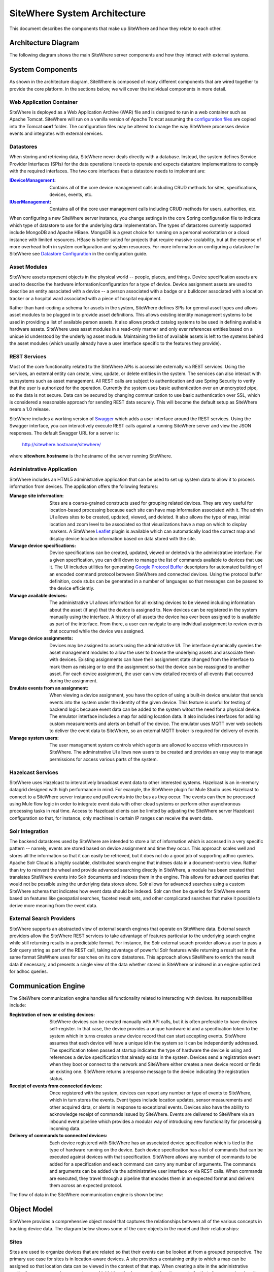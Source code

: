 =============================
SiteWhere System Architecture
=============================

This document describes the components that make up SiteWhere and how they relate to each other.

--------------------
Architecture Diagram
--------------------
The following diagram shows the main SiteWhere server components and how they interact with external
systems.

.. image:: /_static/images/sitewhere-architecture.png
   :width: 100%
   :alt: SiteWhere Architecture Diagram
   :align: left
   
-----------------
System Components
-----------------
As shown in the architecture diagram, SiteWhere is composed of many different components that are wired
together to provide the core platform. In the sections below, we will cover the individual components in
more detail.

Web Application Container
-------------------------
SiteWhere is deployed as a Web Application Archive (WAR) file and is designed to run in a web container
such as Apache Tomcat. SiteWhere will run on a vanilla version of Apache Tomcat assuming the 
`configuration files <https://github.com/sitewhere/sitewhere/tree/master/sitewhere-core/config>`_
are copied into the Tomcat **conf** folder. The configuration files may be altered to change
the way SiteWhere processes device events and integrates with external services.

Datastores
----------
When storing and retrieving data, SiteWhere never deals directly with a database. Instead, the system defines
Service Provider Interfaces (SPIs) for the data operations it needs to operate and expects datastore 
implementations to comply with the required interfaces. The two core interfaces that a datastore needs
to implement are:

:`IDeviceManagement <apidocs/com/sitewhere/spi/device/IDeviceManagement.html>`_: Contains all of the core 
	device management calls including CRUD methods for sites, specifications, devices, events, etc.
:`IUserManagement <apidocs/com/sitewhere/spi/user/IUserManagement.html>`_: Contains all of the core
	user management calls including CRUD methods for users, authorities, etc.

When configuring a new SiteWhere server instance, you change settings in the core 
Spring configuration file to indicate which type of datastore to use for the underlying 
data implementation. The types of datastores currently supported include MongoDB and Apache 
HBase. MongoDB is a great choice for running on a personal workstation or a  cloud instance with limited 
resources. HBase is better suited for projects that require massive scalability,  but at the expense of 
more overhead both in system configuration and system resources. For more information
on configuring a datastore for SiteWhere see `Datastore Configuration <userguide/configuration.html#datastore-configuration>`_ 
in the configuration guide.

Asset Modules
-------------
SiteWhere assets represent objects in the physical world -- people, places, and things. Device specification
assets are used to describe the hardware information/configuration for a type of device. Device assignment
assets are used to describe an entity associated with a device -- a person associated with a badge or
a bulldozer associated with a location tracker or a hospital ward associated with a piece of hospital
equipment.

Rather than hard-coding a schema for assets in the system, SiteWhere defines SPIs for general asset types and
allows asset modules to be plugged in to provide asset definitions. This allows existing identity management
systems to be used in providing a list of available person assets. It also allows product catalog systems to 
be used in defining available hardware assets. SiteWhere uses asset modules in a read-only manner and only 
ever references entities based on a unique id understood by the underlying asset module. Maintaining the list
of available assets is left to the systems behind the asset modules (which usually already have a user interface
specific to the features they provide).

REST Services
-------------
Most of the core functionality related to the SiteWhere APIs is accessible externally via REST services. Using the
services, an external entity can create, view, update, or delete entities in the system. The services can also 
interact with subsystems such as asset management. All REST calls are subject to authentication and use Spring Security
to verify that the user is authorized for the operation. Currently the system uses basic authentication over an
unencrypted pipe, so the data is not secure. Data can be secured by changing communication to use basic authentication over SSL,
which is considered a reasonable approach for sending REST data securely. This will become the default setup as 
SiteWhere nears a 1.0 release.

SiteWhere includes a working version of `Swagger <http://swagger.wordnik.com/>`_ which adds a user interface around
the REST services. Using the Swagger interface, you can interactively execute REST calls against a running SiteWhere
server and view the JSON responses. The default Swagger URL for a server is:

	http://sitewhere.hostname/sitewhere/
	
where **sitewhere.hostname** is the hostname of the server running SiteWhere.

Administrative Application
--------------------------
SiteWhere includes an HTML5 administrative application that can be used to set up system data to allow it to process
information from devices. The application offers the following features:

:Manage site information:
	Sites are a coarse-grained constructs used for grouping related devices. They are very useful for location-based
	processing because each site can have map information associated with it. The admin UI allows sites to be created,
	updated, viewed, and deleted. It also allows the type of map, initial location and zoom level to be associated
	so that visualizations have a map on which to display markers. A SiteWhere `Leaflet <http://leafletjs.com/>`_ 
	plugin is available which can automatically load the correct map and display device location information
	based on data stored with the site.
	
:Manage device specifications:
	Device specifications can be created, updated, viewed or deleted via the administrative interface. For a 
	given specification, you can drill down to manage the list of commands available to devices that use it. 
	The UI includes utilities for generating  
	`Google Protocol Buffer <https://developers.google.com/protocol-buffers/docs/overview>`_ descriptors for 
	automated building of an encoded command protocol between SiteWhere and connected devices. Using the 
	protocol buffer definition, code stubs can be generated in a number of languages so that messages can be
	passed to the device efficiently.
	
:Manage available devices:
	The administrative UI allows information for all existing devices to be viewed including information about
	the asset (if any) that the device is assigned to. New devices can be registered in the system manually 
	using the interface. A history of all assets the device has ever been assigned to is available as part of
	the interface. From there, a user can navigate to any individual assignment to review events that occurred
	while the device was assigned.
	
:Manage device assignments:
	Devices may be assigned to assets using the administrative UI. The interface dynamically queries the 
	asset management modules to allow the user to browse the underlying assets and associate them with devices.
	Existing assignments can have their assignment state changed from the interface to mark them as missing or 
	to end the assignment so that the device can be reassigned to another asset. For each device assignment,
	the user can view detailed records of all events that occurred during the assignment.
	
:Emulate events from an assignment:
	When viewing a device assignment, you have the option of using a built-in device emulator that sends events
	into the system under the identity of the given device. This feature is useful for testing of backend logic
	because event data can be added to the system witout the need for a physical device. The emulator interface
	includes a map for adding location data. It also includes interfaces for adding custom measurements and
	alerts on behalf of the device. The emulator uses MQTT over web sockets to deliver the event data to 
	SiteWhere, so an external MQTT broker is required for delivery of events.
	
:Manage system users:
	The user management system controls which agents are allowed to access which resources in SiteWhere. The 
	adminstrative UI allows new users to be created and provides an easy way to manage permissions for access 
	various parts of the system.

Hazelcast Services
------------------
SiteWhere uses Hazelcast to interactively broadcast event data to other interested systems. Hazelcast is an 
in-memory datagrid designed with high performance in mind. For example, the SiteWhere plugin for Mule Studio
uses Hazelcast to connect to a SiteWhere server instance and pull events into the bus as they occur. The events
can then be processed using Mule flow logic in order to integrate event data with other cloud systems or
perform other asynchronous processing tasks in real time. Access to Hazelcast clients can be limited by 
adjusting the SiteWhere server Hazelcast configuration so that, for instance, only machines in certain IP
ranges can receive the event data.

Solr Integration
----------------
The backend datastores used by SiteWhere are intended to store a lot of information which is accessed in a 
very specific pattern -- namely, events are stored based on device assignment and time they occur. This 
approach scales well and stores all the information so that it can easily be retrieved, but it does not
do a good job of supporting adhoc queries. Apache Solr Cloud is a highly scalable, distributed search
engine that indexes data in a document-centric view. Rather than try to reinvent the wheel and provide
advanced searching directly in SiteWhere, a module has been created that translates SiteWhere events into
Solr documents and indexes them in the engine. This allows for advanced queries that would not be possible
using the underlying data stores alone. Solr allows for advanced searches using a custom SiteWhere schema
that indicates how event data should be indexed. Solr can then be queried for SiteWhere events based on
features like geospatial searches, faceted result sets, and other complicated searches that make it possible
to derive more meaning from the event data.

External Search Providers
-------------------------
SiteWhere supports an abstracted view of external search engines that operate on 
SiteWhere data. External search providers allow the SiteWhere REST services to take advantage of features 
particular to the underlying search engine while still returning results in a predictable format. 
For instance, the Solr external search provider allows a user to pass a Solr query string as part of the
REST call, taking advantage of powerful Solr features while returning a result set in the same format
SiteWhere uses for searches on its core datastores. This approach allows SiteWhere to enrich the result 
data if necessary, and presents a single view of the data whether stored in SiteWhere or indexed in an
engine optimized for adhoc queries.

--------------------
Communication Engine
--------------------
The SiteWhere communication engine handles all functionality related to interacting with devices. 
Its responsibilities include:

:Registration of new or existing devices:
	SiteWhere devices can be created manually with API calls, but it is often preferable to have devices
	self-register. In that case, the device provides a unique hardware id and a specification token to the
	system which in turns creates a new device record that can start accepting events. SiteWhere assumes that
	each device will have a unique id in the system so it can be independently addressed. The specification 
	token passed at startup indicates the type of hardware the device is using and references a device specification
	that already exists in the system. Devices send a registration event when they boot or connect to the network
	and SiteWhere either creates a new device record or finds an existing one. SiteWhere returns a response message
	to the device indicating the registration status.
	
:Receipt of events from connected devices:
   Once registered with the system, devices can report any number or type of events to SiteWhere, which in turn stores
   the events. Event types include location updates, sensor measurements and other acquired data, or alerts in response
   to exceptional events. Devices also have the ability to acknowledge receipt of commands issued by SiteWhere.
   Events are delivered to SiteWhere via an inbound event pipeline which provides a modular way
   of introducing new functionality for processing incoming data.
	
:Delivery of commands to connected devices:
	Each device registered with SiteWhere has an associated device specification which is tied to the type
	of hardware running on the device. Each device specification has a list of commands that can be executed
	against devices with that specification. SiteWhere allows any number of commands to be added for a specification
	and each command can carry any number of arguments. The commands and arguments can be added via the administrative
	user interface or via REST calls. When commands are executed, they travel through a pipeline that encodes them
	in an expected format and delivers them across an expected protocol.
	
The flow of data in the SiteWhere communication engine is shown below:

.. image:: /_static/images/communication-engine.png
   :width: 100%
   :alt: SiteWhere Communication Engine
   :align: left

	
------------
Object Model
------------
SiteWhere provides a comprehensive object model that captures the relationships between all of the various 
concepts in tracking device data. The diagram below shows some of the core objects in the model and their 
relationships:

.. image:: /_static/images/sitewhere-object-model.png
   :width: 100%
   :alt: SiteWhere Object Model
   :align: left
   
Sites
-----
Sites are used to organize devices that are related so that their events can be looked at from a grouped perspective. 
The primary use case for sites is in location-aware devices. A site provides a containing entity to which a map can 
be assigned so that location data can be viewed in the context of that map. When creating a site in the administrative 
application, you can assign a map type and initial location/zoom so that location events for that site are rendered 
on the given map. The map rendering code uses the Leaftlet JavaScript map library and is able to create a dynamic 
overlay layer based directly on SiteWhere REST calls. Currently supported map types include:

:Mapquest World Map:
	Used to render location data on a world map using MapQuest tiles.
:GeoServer Custom Map (Custom Tileset):
	Used to render data on a custom GeoServer tile layer. This allows unique maps and floor plans to be 
	used as the background for SiteWhere location rendering. The maps can include custom vector or raster data
	specific to the location data being visualized.

More map types will be added in the near future, but most use cases are covered by the existing map types.

.. note:: SiteWhere was originally written as a system to track location-aware devices. Sites provided a way to group 
	devices in the same physical vicinity (for instance in the same office building). There are some use cases 
	that do not necessarily require the location-based aspects of sites, but they can still benefit from being 
	able to view events across a group of related devices.

Zones
-----
Another important feature for location-aware applications is the concept of zones that carry special meanings. For instance, 
in an airport, there are secure areas where only certain personnel should be allowed. In an application that monitors 
airport security, it makes sense to be able to fire an alert if an unauthorized person enters a secure zone.

The SiteWhere administrative application allows zones to be defined based on the map associated with a site. In the 
zone editor, you can click points on the map to set the boundaries of the zone. You can also specify the border and 
background colors as well as the opacity of the overlay when shown on the map. The Leaflet overlays automatically load 
the list of zones for a site when displaying its map. On the integration side of things, SiteWhere provides a node in 
Mule Studio that will compare locations coming into the system against defined zones, allowing the developer to react 
to devices entering or exiting zones.

Device Specifications
---------------------
Specifications are used to capture characteristics of a given hardware configuration. This is not necessarily a
one-to-one mapping to a part number or SKU since some peripheral devices may have been added or certain characteristics
upgraded. A device specification contains a reference to a hardware asset which provides the basic information about
the hardware including name, description, image URL, etc. 

:Device Specification Commands:
	A device specification contains a list of commands that may be invoked by SiteWhere on the device. Commands can be 
	added, updated, viewed, and deleted in the admin UI or via the REST services. It is perfectly acceptable for two 
	device specifications to point to the same asset type, but have a different set of commands, reflecting different 
	configurations of the given device.

:Device Command Invocations:
	SiteWhere provides APIs for invoking commands on a device based on the list available in its device specification.
	Each command invocation is captured as an event associated with the current device assignment. The admin UI and 
	REST services allow commands to be invoked and previous invocations for an assignment to be searched.
	
:Device Command Responses:
	After a device processes a command invocation, it may return a response to SiteWhere. Command invocation messages
	carry an originator event id that can be sent back with any responses to tie responses back to the event that
	they are responding to. SiteWhere provides a simple ack event that acknowledges receipt of an event. Devices can
	also return locations, measurements, or alerts in responses to commands and use the originator id to associate
	those with a command as well. From an API perspective, a user can list the responses for a given command (any
	number of responses can be associated) and act on the responses to initiate other actions.
	
Devices
-------
Devices are a SiteWhere representation of connected physical hardware that conforms to an assigned device specification.
Each device is addressable by a unique hardware id that identifies it uniquely in the system. A new device can register
itself in the system by providing a hardware id and device specification token. SiteWhere in turn creates a new 
device record via the APIs and (optionally) creates a placeholder unassociated device assignment (see below) to allow 
events to be collected for the device. Devices can be manually added via the REST services or via the admin UI.
	
Device Groups
-------------
Device groups allow multiple related devices or subgroups to be organized into logical units. The groups can
then be used for performing operations collectively rather than performing them on a per-device basis. 
Each group can have zero or more roles assigned to it, allowing arbitrary groupings based on application needs.
Devices may belong to multiple groups and may be assigned zero or more roles within the group. This structure allows
queries such as "find all devices from the 'heavy-equipment' group that have the role 'leased-equipment' and issue
a 'getCurrentLocation' command".

Device Assignments
------------------
Events are not logged directly against devices, since a given device may serve in a number of contexts. For instance,
a visitor badge may be assigned to a new person every day. Rather than intermingle event data from all the people a 
badge has been assigned to, the concept of a device assignment allows events to be associated with the asset they
relate to. A device assignment is an association between a device, a site, and (optionally) a related asset. Some
assignments do not specify an asset and are referred to as 'unassociated'. A real-world example of this is a
vending machine that has wireless connectivity to report inventory. The device **is** the asset, so there is no need
to associate an external asset.

:Current Device State:
	Device assignments also act as a storage bin for recent device state. As events are processed for an assignment it
	can keep a record of the most recent event values. By default, the assignment stores the most recent location measurement,
	the most recent value for each measurement identifier, and the most recent alert for each alert type. Using this
	stored state, SiteWhere can infer the current state of a device without having to send a command to request new data.
	Included in the state information is the date on which the data was stored, so logic can intelligently choose when
	to request an update of the data.

:Assignment Status Indicator:
	Each device assignment also holds a status of the assignment itself. By default, an assignment is marked 'active' 
	immediately after it is created. Using the REST services or admin UI, the status can be changed to 'missing' if the
	device or associated asset have been reported missing. Processing logic can be altered for missing assignments. The
	assignment status is updated to 'released' when an assignment is terminiated. This indicates the device is no longer 
	assigned and may be reassigned.
	
Device Events
-------------
Device events are the data generated by connected devices interacting with SiteWhere. They are the core data that SiteWhere
revolves around. SiteWhere captures many types of events including:

:Meaurements:
	Measurement events send measured values from a device to SiteWhere. Measurements are name/value pairs that capture 
	information gathered by the device. For instance, a weather sensing device might send measurements for temperature, 
	humidity, and barometric pressure. A single measurements event can send any number of measurements to SiteWhere 
	(to prevent the overhead of having to repeatedly send multiple events to capture state).

:Locations:
	Location events are used to reflect geographic location (latitude, longitude, and elevation) for devices that have 
	the ability to measure it. Location events are stored with a geospatial index when added to Solr so that they 
	may be queried as such.
	
:Alerts:
	Alert events are sent from a device to indicate exceptional conditions that SiteWhere may need to act on. 
	For instance, a fire alarm might send a "smoke detected" alert to indicate it has been triggered. Alerts contain 
	two primary pieces of information: a type and a message. The alert type is used to identify which class of alert
	is being fired. The alert message is a human-readable message suitable for displaying in a monitoring application.
	
:Command Invocations:
	Each time a command is invoked via SiteWhere, the information about the invocation is stored as an event for the
	current device assignment. The invocation captures which command was executed, when it was executed, values for
	command parameters, etc.
	
:Command Responses:
	If a device generates a response to a command invocation, the response is stored as an event. Responses may be in
	the form of measurements, locations, alerts, or acks. If the device passes an originating event id with the response,
	the response is tied back to the original command invocation. The REST APIs allow all responses for a given
	command invocation to be enumerated so that they can be processed.
	
All event types share some common information that applies more generally to events. Each event records an event date 
and a received date. The event date is the timestamp for when the data was gathered by the device. It is important to 
understand that some devices cache events to prevent the battery drain of network access. Because of this, the event 
date may differ significantly from the received date, which is the date that the event was processed by SiteWhere. 
All events also contain an area for arbitrary metadata. This allows application-specific information to be piggy-backed 
on events so it can be used in later processing.
	